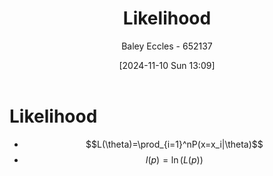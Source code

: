 :PROPERTIES:
:ID:       006e58ff-a7ac-4a3e-a7f2-df246a13cc04
:END:
#+title: Likelihood
#+date: [2024-11-10 Sun 13:09]
#+AUTHOR: Baley Eccles - 652137
#+STARTUP: latexpreview

* Likelihood
 - \[L(\theta)=\prod_{i=1}^nP(x=x_i|\theta)\]
 - \[l(p)=\ln(L(p))\]

